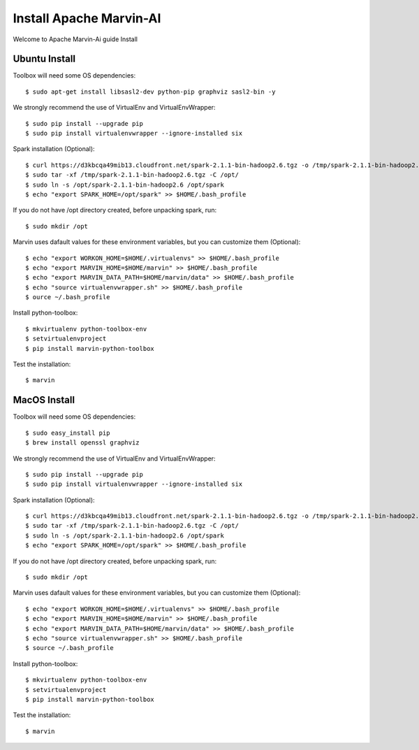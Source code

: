 ============================
Install Apache Marvin-AI
============================

Welcome to Apache Marvin-Ai guide Install

Ubuntu Install
--------------


Toolbox will need some OS dependencies::

    $ sudo apt-get install libsasl2-dev python-pip graphviz sasl2-bin -y

We strongly recommend the use of VirtualEnv and VirtualEnvWrapper::

    $ sudo pip install --upgrade pip
    $ sudo pip install virtualenvwrapper --ignore-installed six


Spark installation (Optional)::

    $ curl https://d3kbcqa49mib13.cloudfront.net/spark-2.1.1-bin-hadoop2.6.tgz -o /tmp/spark-2.1.1-bin-hadoop2.6.tgz
    $ sudo tar -xf /tmp/spark-2.1.1-bin-hadoop2.6.tgz -C /opt/
    $ sudo ln -s /opt/spark-2.1.1-bin-hadoop2.6 /opt/spark
    $ echo "export SPARK_HOME=/opt/spark" >> $HOME/.bash_profile

If you do not have /opt directory created, before unpacking spark, run::

    $ sudo mkdir /opt

Marvin uses dafault values for these environment variables, but you can customize them (Optional)::


    $ echo "export WORKON_HOME=$HOME/.virtualenvs" >> $HOME/.bash_profile
    $ echo "export MARVIN_HOME=$HOME/marvin" >> $HOME/.bash_profile
    $ echo "export MARVIN_DATA_PATH=$HOME/marvin/data" >> $HOME/.bash_profile
    $ echo "source virtualenvwrapper.sh" >> $HOME/.bash_profile
    $ ource ~/.bash_profile

Install python-toolbox::

    $ mkvirtualenv python-toolbox-env
    $ setvirtualenvproject
    $ pip install marvin-python-toolbox

Test the installation::

    $ marvin

MacOS Install
--------------


Toolbox will need some OS dependencies::

    $ sudo easy_install pip
    $ brew install openssl graphviz

We strongly recommend the use of VirtualEnv and VirtualEnvWrapper::

    $ sudo pip install --upgrade pip
    $ sudo pip install virtualenvwrapper --ignore-installed six


Spark installation (Optional)::

    $ curl https://d3kbcqa49mib13.cloudfront.net/spark-2.1.1-bin-hadoop2.6.tgz -o /tmp/spark-2.1.1-bin-hadoop2.6.tgz
    $ sudo tar -xf /tmp/spark-2.1.1-bin-hadoop2.6.tgz -C /opt/
    $ sudo ln -s /opt/spark-2.1.1-bin-hadoop2.6 /opt/spark
    $ echo "export SPARK_HOME=/opt/spark" >> $HOME/.bash_profile

If you do not have /opt directory created, before unpacking spark, run::

    $ sudo mkdir /opt

Marvin uses dafault values for these environment variables, but you can customize them (Optional)::


    $ echo "export WORKON_HOME=$HOME/.virtualenvs" >> $HOME/.bash_profile
    $ echo "export MARVIN_HOME=$HOME/marvin" >> $HOME/.bash_profile
    $ echo "export MARVIN_DATA_PATH=$HOME/marvin/data" >> $HOME/.bash_profile
    $ echo "source virtualenvwrapper.sh" >> $HOME/.bash_profile
    $ source ~/.bash_profile

Install python-toolbox::

    $ mkvirtualenv python-toolbox-env
    $ setvirtualenvproject
    $ pip install marvin-python-toolbox

Test the installation::

    $ marvin
